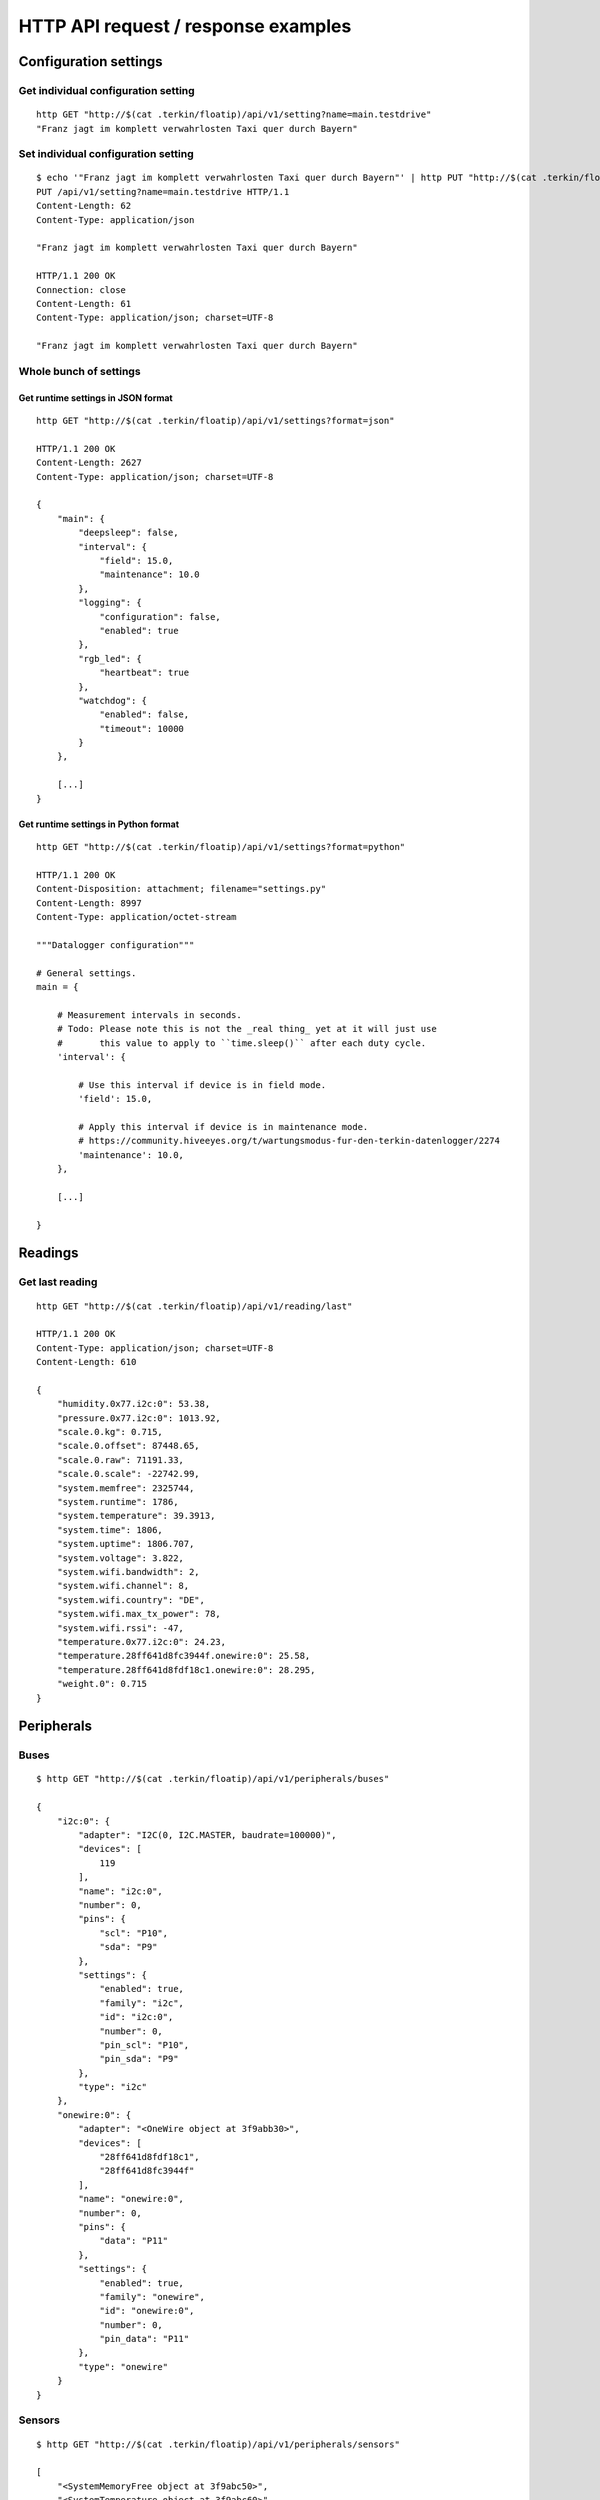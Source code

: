 ####################################
HTTP API request / response examples
####################################


**********************
Configuration settings
**********************

Get individual configuration setting
====================================
::

    http GET "http://$(cat .terkin/floatip)/api/v1/setting?name=main.testdrive"
    "Franz jagt im komplett verwahrlosten Taxi quer durch Bayern"


Set individual configuration setting
====================================
::

    $ echo '"Franz jagt im komplett verwahrlosten Taxi quer durch Bayern"' | http PUT "http://$(cat .terkin/floatip)/api/v1/setting?name=main.testdrive" --print hHbB
    PUT /api/v1/setting?name=main.testdrive HTTP/1.1
    Content-Length: 62
    Content-Type: application/json

    "Franz jagt im komplett verwahrlosten Taxi quer durch Bayern"

    HTTP/1.1 200 OK
    Connection: close
    Content-Length: 61
    Content-Type: application/json; charset=UTF-8

    "Franz jagt im komplett verwahrlosten Taxi quer durch Bayern"

Whole bunch of settings
=======================

Get runtime settings in JSON format
-----------------------------------
::

    http GET "http://$(cat .terkin/floatip)/api/v1/settings?format=json"

    HTTP/1.1 200 OK
    Content-Length: 2627
    Content-Type: application/json; charset=UTF-8

    {
        "main": {
            "deepsleep": false,
            "interval": {
                "field": 15.0,
                "maintenance": 10.0
            },
            "logging": {
                "configuration": false,
                "enabled": true
            },
            "rgb_led": {
                "heartbeat": true
            },
            "watchdog": {
                "enabled": false,
                "timeout": 10000
            }
        },

        [...]
    }

Get runtime settings in Python format
-------------------------------------
::

    http GET "http://$(cat .terkin/floatip)/api/v1/settings?format=python"

    HTTP/1.1 200 OK
    Content-Disposition: attachment; filename="settings.py"
    Content-Length: 8997
    Content-Type: application/octet-stream

    """Datalogger configuration"""

    # General settings.
    main = {

        # Measurement intervals in seconds.
        # Todo: Please note this is not the _real thing_ yet at it will just use
        #       this value to apply to ``time.sleep()`` after each duty cycle.
        'interval': {

            # Use this interval if device is in field mode.
            'field': 15.0,

            # Apply this interval if device is in maintenance mode.
            # https://community.hiveeyes.org/t/wartungsmodus-fur-den-terkin-datenlogger/2274
            'maintenance': 10.0,
        },

        [...]

    }


********
Readings
********

Get last reading
================
::

    http GET "http://$(cat .terkin/floatip)/api/v1/reading/last"

    HTTP/1.1 200 OK
    Content-Type: application/json; charset=UTF-8
    Content-Length: 610

    {
        "humidity.0x77.i2c:0": 53.38,
        "pressure.0x77.i2c:0": 1013.92,
        "scale.0.kg": 0.715,
        "scale.0.offset": 87448.65,
        "scale.0.raw": 71191.33,
        "scale.0.scale": -22742.99,
        "system.memfree": 2325744,
        "system.runtime": 1786,
        "system.temperature": 39.3913,
        "system.time": 1806,
        "system.uptime": 1806.707,
        "system.voltage": 3.822,
        "system.wifi.bandwidth": 2,
        "system.wifi.channel": 8,
        "system.wifi.country": "DE",
        "system.wifi.max_tx_power": 78,
        "system.wifi.rssi": -47,
        "temperature.0x77.i2c:0": 24.23,
        "temperature.28ff641d8fc3944f.onewire:0": 25.58,
        "temperature.28ff641d8fdf18c1.onewire:0": 28.295,
        "weight.0": 0.715
    }


***********
Peripherals
***********

Buses
=====
::

    $ http GET "http://$(cat .terkin/floatip)/api/v1/peripherals/buses"

    {
        "i2c:0": {
            "adapter": "I2C(0, I2C.MASTER, baudrate=100000)",
            "devices": [
                119
            ],
            "name": "i2c:0",
            "number": 0,
            "pins": {
                "scl": "P10",
                "sda": "P9"
            },
            "settings": {
                "enabled": true,
                "family": "i2c",
                "id": "i2c:0",
                "number": 0,
                "pin_scl": "P10",
                "pin_sda": "P9"
            },
            "type": "i2c"
        },
        "onewire:0": {
            "adapter": "<OneWire object at 3f9abb30>",
            "devices": [
                "28ff641d8fdf18c1",
                "28ff641d8fc3944f"
            ],
            "name": "onewire:0",
            "number": 0,
            "pins": {
                "data": "P11"
            },
            "settings": {
                "enabled": true,
                "family": "onewire",
                "id": "onewire:0",
                "number": 0,
                "pin_data": "P11"
            },
            "type": "onewire"
        }
    }

Sensors
=======
::

    $ http GET "http://$(cat .terkin/floatip)/api/v1/peripherals/sensors"

    [
        "<SystemMemoryFree object at 3f9abc50>",
        "<SystemTemperature object at 3f9abc60>",
        "<SystemBatteryLevel object at 3f9abc70>",
        "<SystemUptime object at 3f9ac650>",
        "<SystemWiFiMetrics object at 3f9ac660>",
        {
            "address": 0,
            "bus": "None",
            "driver": null,
            "driver_class": "<class 'HX711Heisenberg'>",
            "family": null,
            "loadcell": "<HX711Heisenberg object at 3f9afb00>",
            "name": null,
            "parameter": {
                "gain": 128,
                "offset": 87448.65,
                "scale": -22742.99
            },
            "pins": {
                "dout": "P22",
                "pdsck": "P21"
            },
            "settings": {
                "description": "Waage 1",
                "enabled": true,
                "id": "scale-1",
                "name": "scale",
                "number": 0,
                "offset": 87448.65,
                "pin_dout": "P22",
                "pin_pdsck": "P21",
                "scale": -22742.99,
                "type": "HX711"
            }
        },
        {
            "address": null,
            "bus": "<OneWireBus object at 3f9aa920>",
            "driver": "<DS18X20 object at 3f9b01c0>",
            "family": null,
            "name": null,
            "parameter": {},
            "pins": {},
            "settings": {
                "bus": "onewire:0",
                "description": "Wabengasse 1",
                "devices": [
                    {
                        "address": "28ff641d8fdf18c1",
                        "description": "Wabengasse 1, Rahmen 1",
                        "enabled": true,
                        "id": "ds18b20-w1r1",
                        "offset": 0.42
                    },
                    {
                        "address": "28ff641d8fc3944f",
                        "description": "Wabengasse 1, Rahmen 2",
                        "enabled": true,
                        "id": "ds18b20-w1r2",
                        "offset": -0.42
                    }
                ],
                "enabled": true,
                "id": "ds18b20-1",
                "name": "temperature",
                "type": "DS18B20"
            }
        },
        {
            "address": 119,
            "bus": "<I2CBus object at 3f9aa430>",
            "driver": "<BME280 object at 3f9b1ab0>",
            "family": null,
            "name": null,
            "parameter": {},
            "pins": {},
            "settings": {
                "address": 119,
                "bus": "i2c:0",
                "description": "Temperatur und Feuchte außen",
                "enabled": true,
                "id": "bme280-1",
                "type": "BME280"
            }
        }
    ]


DS18B20 Sensors
===============
::

    http GET "http://$(cat .terkin/floatip)/api/v1/sensors/ds18b20"

    [
        {
            "address": "28ff641d8fdf18c1",
            "bus": "onewire:0",
            "description": "Wabengasse 1, Rahmen 1",
            "pin": "P11"
        },
        {
            "address": "28ff641d8fc3944f",
            "bus": "onewire:0",
            "description": "Wabengasse 1, Rahmen 2",
            "pin": "P11"
        }
    ]


**************
Demo endpoints
**************

Echo service » Form
===================
::

    http --form "http://espressif/echo/def?foo=bar" baz=qux

::

    HTTP/1.1 200 OK
    Access-Control-Allow-Origin: *
    Connection: close
    Content-Length: 147
    Content-Type: application/json; charset=UTF-8
    Server: MicroWebSrv by JC`zic

    {
        "content_type": "application/x-www-form-urlencoded; charset=utf-8",
        "data": {
            "baz": "qux"
        },
        "path": {
            "slot": "def"
        },
        "query": {
            "foo": "bar"
        }
    }


Echo service » JSON
===================
::

    http --json "http://espressif/echo/def?foo=bar" baz=qux

::

    {
        "content_type": "application/json",
        "data": {
            "baz": "qux"
        },
        "path": {
            "slot": "def"
        },
        "query": {
            "foo": "bar"
        }
    }

